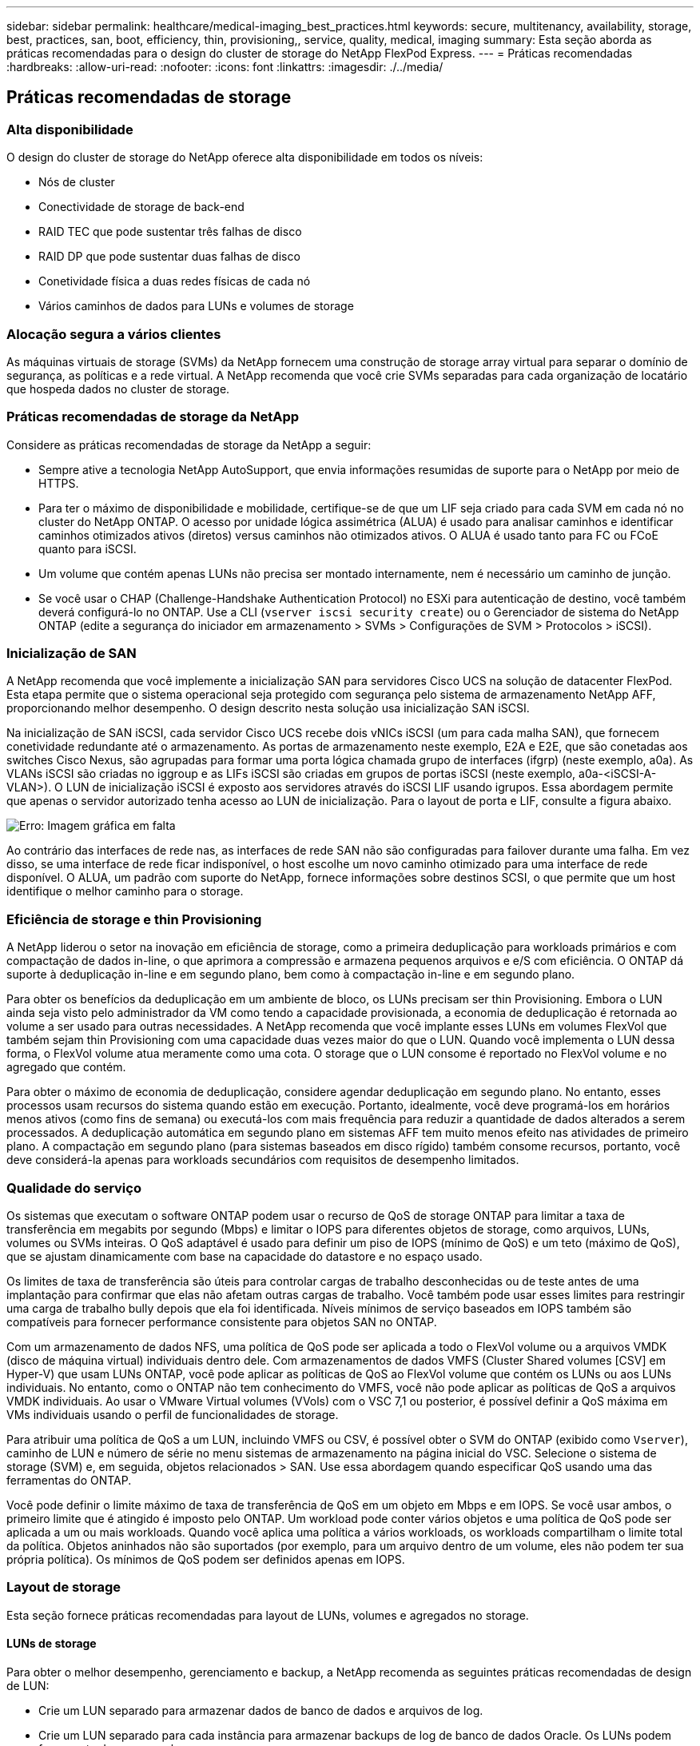 ---
sidebar: sidebar 
permalink: healthcare/medical-imaging_best_practices.html 
keywords: secure, multitenancy, availability, storage, best, practices, san, boot, efficiency, thin, provisioning,, service, quality, medical, imaging 
summary: Esta seção aborda as práticas recomendadas para o design do cluster de storage do NetApp FlexPod Express. 
---
= Práticas recomendadas
:hardbreaks:
:allow-uri-read: 
:nofooter: 
:icons: font
:linkattrs: 
:imagesdir: ./../media/




== Práticas recomendadas de storage



=== Alta disponibilidade

O design do cluster de storage do NetApp oferece alta disponibilidade em todos os níveis:

* Nós de cluster
* Conectividade de storage de back-end
* RAID TEC que pode sustentar três falhas de disco
* RAID DP que pode sustentar duas falhas de disco
* Conetividade física a duas redes físicas de cada nó
* Vários caminhos de dados para LUNs e volumes de storage




=== Alocação segura a vários clientes

As máquinas virtuais de storage (SVMs) da NetApp fornecem uma construção de storage array virtual para separar o domínio de segurança, as políticas e a rede virtual. A NetApp recomenda que você crie SVMs separadas para cada organização de locatário que hospeda dados no cluster de storage.



=== Práticas recomendadas de storage da NetApp

Considere as práticas recomendadas de storage da NetApp a seguir:

* Sempre ative a tecnologia NetApp AutoSupport, que envia informações resumidas de suporte para o NetApp por meio de HTTPS.
* Para ter o máximo de disponibilidade e mobilidade, certifique-se de que um LIF seja criado para cada SVM em cada nó no cluster do NetApp ONTAP. O acesso por unidade lógica assimétrica (ALUA) é usado para analisar caminhos e identificar caminhos otimizados ativos (diretos) versus caminhos não otimizados ativos. O ALUA é usado tanto para FC ou FCoE quanto para iSCSI.
* Um volume que contém apenas LUNs não precisa ser montado internamente, nem é necessário um caminho de junção.
* Se você usar o CHAP (Challenge-Handshake Authentication Protocol) no ESXi para autenticação de destino, você também deverá configurá-lo no ONTAP. Use a CLI (`vserver iscsi security create`) ou o Gerenciador de sistema do NetApp ONTAP (edite a segurança do iniciador em armazenamento > SVMs > Configurações de SVM > Protocolos > iSCSI).




=== Inicialização de SAN

A NetApp recomenda que você implemente a inicialização SAN para servidores Cisco UCS na solução de datacenter FlexPod. Esta etapa permite que o sistema operacional seja protegido com segurança pelo sistema de armazenamento NetApp AFF, proporcionando melhor desempenho. O design descrito nesta solução usa inicialização SAN iSCSI.

Na inicialização de SAN iSCSI, cada servidor Cisco UCS recebe dois vNICs iSCSI (um para cada malha SAN), que fornecem conetividade redundante até o armazenamento. As portas de armazenamento neste exemplo, E2A e E2E, que são conetadas aos switches Cisco Nexus, são agrupadas para formar uma porta lógica chamada grupo de interfaces (ifgrp) (neste exemplo, a0a). As VLANs iSCSI são criadas no iggroup e as LIFs iSCSI são criadas em grupos de portas iSCSI (neste exemplo, a0a-<iSCSI-A-VLAN>). O LUN de inicialização iSCSI é exposto aos servidores através do iSCSI LIF usando igrupos. Essa abordagem permite que apenas o servidor autorizado tenha acesso ao LUN de inicialização. Para o layout de porta e LIF, consulte a figura abaixo.

image:medical-imaging_image8.png["Erro: Imagem gráfica em falta"]

Ao contrário das interfaces de rede nas, as interfaces de rede SAN não são configuradas para failover durante uma falha. Em vez disso, se uma interface de rede ficar indisponível, o host escolhe um novo caminho otimizado para uma interface de rede disponível. O ALUA, um padrão com suporte do NetApp, fornece informações sobre destinos SCSI, o que permite que um host identifique o melhor caminho para o storage.



=== Eficiência de storage e thin Provisioning

A NetApp liderou o setor na inovação em eficiência de storage, como a primeira deduplicação para workloads primários e com compactação de dados in-line, o que aprimora a compressão e armazena pequenos arquivos e e/S com eficiência. O ONTAP dá suporte à deduplicação in-line e em segundo plano, bem como à compactação in-line e em segundo plano.

Para obter os benefícios da deduplicação em um ambiente de bloco, os LUNs precisam ser thin Provisioning. Embora o LUN ainda seja visto pelo administrador da VM como tendo a capacidade provisionada, a economia de deduplicação é retornada ao volume a ser usado para outras necessidades. A NetApp recomenda que você implante esses LUNs em volumes FlexVol que também sejam thin Provisioning com uma capacidade duas vezes maior do que o LUN. Quando você implementa o LUN dessa forma, o FlexVol volume atua meramente como uma cota. O storage que o LUN consome é reportado no FlexVol volume e no agregado que contém.

Para obter o máximo de economia de deduplicação, considere agendar deduplicação em segundo plano. No entanto, esses processos usam recursos do sistema quando estão em execução. Portanto, idealmente, você deve programá-los em horários menos ativos (como fins de semana) ou executá-los com mais frequência para reduzir a quantidade de dados alterados a serem processados. A deduplicação automática em segundo plano em sistemas AFF tem muito menos efeito nas atividades de primeiro plano. A compactação em segundo plano (para sistemas baseados em disco rígido) também consome recursos, portanto, você deve considerá-la apenas para workloads secundários com requisitos de desempenho limitados.



=== Qualidade do serviço

Os sistemas que executam o software ONTAP podem usar o recurso de QoS de storage ONTAP para limitar a taxa de transferência em megabits por segundo (Mbps) e limitar o IOPS para diferentes objetos de storage, como arquivos, LUNs, volumes ou SVMs inteiras. O QoS adaptável é usado para definir um piso de IOPS (mínimo de QoS) e um teto (máximo de QoS), que se ajustam dinamicamente com base na capacidade do datastore e no espaço usado.

Os limites de taxa de transferência são úteis para controlar cargas de trabalho desconhecidas ou de teste antes de uma implantação para confirmar que elas não afetam outras cargas de trabalho. Você também pode usar esses limites para restringir uma carga de trabalho bully depois que ela foi identificada. Níveis mínimos de serviço baseados em IOPS também são compatíveis para fornecer performance consistente para objetos SAN no ONTAP.

Com um armazenamento de dados NFS, uma política de QoS pode ser aplicada a todo o FlexVol volume ou a arquivos VMDK (disco de máquina virtual) individuais dentro dele. Com armazenamentos de dados VMFS (Cluster Shared volumes [CSV] em Hyper-V) que usam LUNs ONTAP, você pode aplicar as políticas de QoS ao FlexVol volume que contém os LUNs ou aos LUNs individuais. No entanto, como o ONTAP não tem conhecimento do VMFS, você não pode aplicar as políticas de QoS a arquivos VMDK individuais. Ao usar o VMware Virtual volumes (VVols) com o VSC 7,1 ou posterior, é possível definir a QoS máxima em VMs individuais usando o perfil de funcionalidades de storage.

Para atribuir uma política de QoS a um LUN, incluindo VMFS ou CSV, é possível obter o SVM do ONTAP (exibido como `Vserver`), caminho de LUN e número de série no menu sistemas de armazenamento na página inicial do VSC. Selecione o sistema de storage (SVM) e, em seguida, objetos relacionados > SAN. Use essa abordagem quando especificar QoS usando uma das ferramentas do ONTAP.

Você pode definir o limite máximo de taxa de transferência de QoS em um objeto em Mbps e em IOPS. Se você usar ambos, o primeiro limite que é atingido é imposto pelo ONTAP. Um workload pode conter vários objetos e uma política de QoS pode ser aplicada a um ou mais workloads. Quando você aplica uma política a vários workloads, os workloads compartilham o limite total da política. Objetos aninhados não são suportados (por exemplo, para um arquivo dentro de um volume, eles não podem ter sua própria política). Os mínimos de QoS podem ser definidos apenas em IOPS.



=== Layout de storage

Esta seção fornece práticas recomendadas para layout de LUNs, volumes e agregados no storage.



==== LUNs de storage

Para obter o melhor desempenho, gerenciamento e backup, a NetApp recomenda as seguintes práticas recomendadas de design de LUN:

* Crie um LUN separado para armazenar dados de banco de dados e arquivos de log.
* Crie um LUN separado para cada instância para armazenar backups de log de banco de dados Oracle. Os LUNs podem fazer parte do mesmo volume.
* Provisione LUNs com thin Provisioning (desative a opção reserva de espaço) para arquivos de banco de dados e arquivos de log.
* Todos os dados de imagem são hospedados em LUNs FC. Crie essas LUNs em volumes FlexVol que se espalhem pelos agregados que pertencem a diferentes nós de controladora de storage.


Para o posicionamento dos LUNs em um volume de armazenamento, siga as diretrizes na próxima seção.



==== Volumes de storage

Para obter o melhor desempenho e gerenciamento, a NetApp recomenda as seguintes práticas recomendadas de design de volume:

* Isole bancos de dados com consultas com uso intenso de e/S em volumes de storage separados.
* Os arquivos de dados podem ser colocados em um único LUN ou um volume, mas vários volumes/LUNs são recomendados para maior taxa de transferência.
* O paralelismo de e/S pode ser alcançado usando qualquer sistema de arquivos suportado quando vários LUNs são usados.
* Coloque arquivos de banco de dados e Registros de transações em volumes separados para aumentar a granularidade de recuperação.
* Considere o uso de atributos de volume, como tamanho automático, reserva de snapshot, QoS, etc.




==== Agregados

Agregados são os contêineres de storage primário para configurações de storage NetApp e contêm um ou mais grupos RAID que consistem em discos de dados e discos de paridade.

A NetApp realizou vários testes de caraterização de carga de trabalho de e/S usando agregados compartilhados e dedicados com arquivos de dados e arquivos de log de transações separados. Os testes mostram que um agregado grande com mais grupos RAID e unidades (HDDs ou SSDs) otimiza e melhora o desempenho de storage, além de facilitar o gerenciamento dos administradores por dois motivos:

* Um agregado grande torna as habilidades de e/S de todas as unidades disponíveis para todos os arquivos.
* Um agregado grande permite o uso mais eficiente do espaço em disco.


Para uma recuperação de desastres efetiva, a NetApp recomenda que você coloque a réplica assíncrona em um agregado que faça parte de um cluster de storage separado no local de recuperação de desastres e use a tecnologia SnapMirror para replicar conteúdo.

Para obter um desempenho de storage ideal, a NetApp recomenda que você tenha pelo menos 10% de espaço livre disponível em um agregado.

A orientação de layout de agregado de storage para sistemas AFF A300 (com dois compartimentos de disco com 24 unidades) inclui:

* Mantenha duas unidades de reserva.
* Use particionamento de disco avançado para criar três partições em cada unidade: Raiz e dados.
* Use um total de 20 partições de dados e duas partições de paridade para cada agregado.




== Práticas recomendadas de backup

O NetApp SnapCenter é usado para backups de VM e banco de dados. A NetApp recomenda as seguintes práticas recomendadas de backup:

* Quando o SnapCenter for implantado para criar cópias Snapshot para backups, desative a programação do Snapshot para o FlexVol que hospeda VMs e dados da aplicação.
* Crie um FlexVol dedicado para LUNs de inicialização de host.
* Use uma política de backup semelhante ou única para VMs que atendem ao mesmo propósito.
* Use uma política de backup semelhante ou única por tipo de workload; por exemplo, use uma política semelhante para todas as cargas de trabalho de banco de dados. Use políticas diferentes para bancos de dados, servidores da Web, desktops virtuais do usuário final e assim por diante.
* Ative a verificação do backup no SnapCenter.
* Configurar o arquivamento das cópias Snapshot de backup para a solução de backup NetApp SnapVault.
* Configurar a retenção dos backups no storage primário com base na programação de arquivamento.




== Práticas recomendadas de infraestrutura



=== Melhores práticas de rede

A NetApp recomenda as seguintes práticas recomendadas de rede:

* Certifique-se de que o sistema inclui placas de rede físicas redundantes para tráfego de produção e armazenamento.
* VLANs separadas para tráfego iSCSI, NFS e SMB/CIFS entre computação e storage.
* Certifique-se de que o seu sistema inclui uma VLAN dedicada para acesso do cliente ao sistema de imagiologia médica.


Você pode encontrar práticas recomendadas de rede adicionais nos guias de design e implantação da infraestrutura do FlexPod.



== Práticas recomendadas de computação

A NetApp recomenda a seguinte prática recomendada de computação:

* Certifique-se de que cada vCPU especificado seja suportado por um núcleo físico.




== Práticas recomendadas de virtualização

A NetApp recomenda as seguintes práticas recomendadas de virtualização:

* Use o VMware vSphere 6 ou posterior.
* Defina o BIOS e a camada de SO do servidor host ESXi como Custom Controlled–High Performance (Controle personalizado – Alto desempenho).
* Crie backups durante horas fora do horário de pico.




== Melhores práticas do sistema de imagem médica

Consulte as práticas recomendadas a seguir e alguns requisitos de um sistema de imagem médica típico:

* Não comprometer a memória virtual.
* Certifique-se de que o número total de vCPUs seja igual ao número de CPUs físicas.
* Se você tiver um ambiente grande, VLANs dedicadas são necessárias.
* Configurar VMs de banco de dados com clusters de HA dedicados.
* Certifique-se de que as VMDKs VM os estejam hospedadas em storage rápido de camada 1.
* Trabalhe com o fornecedor do sistema de imagem médica para identificar a melhor abordagem para preparar modelos de VM para implantação e manutenção rápidas.
* As redes de gerenciamento, armazenamento e produção exigem segregação de LAN para o banco de dados, com VLANs isoladas para VMware vMotion.
* Use a tecnologia de replicação baseada em storage array do NetApp chamada https://www.netapp.com/pdf.html?item=/media/17229-tr4015pdf.pdf["SnapMirror"^] em vez de replicação baseada no vSphere.
* Use tecnologias de backup que utilizam APIs VMware; as janelas de backup devem estar fora do horário normal de produção.

